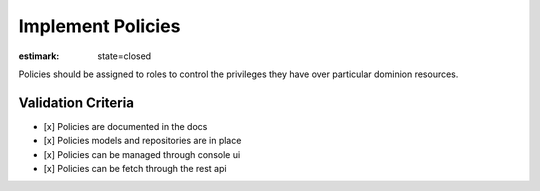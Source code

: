 Implement Policies
==================

:estimark:
    state=closed

Policies should be assigned to roles to control the privileges they have
over particular dominion resources.


Validation Criteria
-------------------

- [x] Policies are documented in the docs
- [x] Policies models and repositories are in place
- [x] Policies can be managed through console ui
- [x] Policies can be fetch through the rest api
